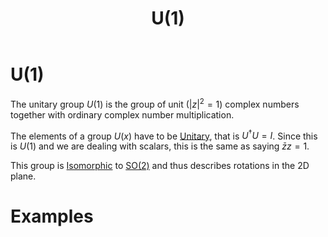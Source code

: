 :PROPERTIES:
:ID:       2e6fa60e-0809-43c3-a4d9-54d961b23403
:mtime:    20210701200008
:ctime:    20210701200008
:END:
#+title: U(1)

#+filetags: group physics group_theory definition

* U(1)

The unitary group $U(1)$ is the group of unit ($|z|^2=1$) complex numbers together with ordinary complex number multiplication.

The elements of a group $U(x)$ have to be [[id:552da469-86ec-401c-9125-5aa40eb89fcf][Unitary]], that is $U^\dagger U=I$. Since this is $U(1)$ and we are dealing with scalars, this is the same as saying $\bar{z}z=1$.

This group is [[id:79410b7f-6634-4010-96cd-9d2c81a4cd6c][Isomorphic]] to [[id:5a40714c-32b5-4277-b737-6a7c3a18e612][SO(2)]] and thus describes rotations in the 2D plane.

* Examples
